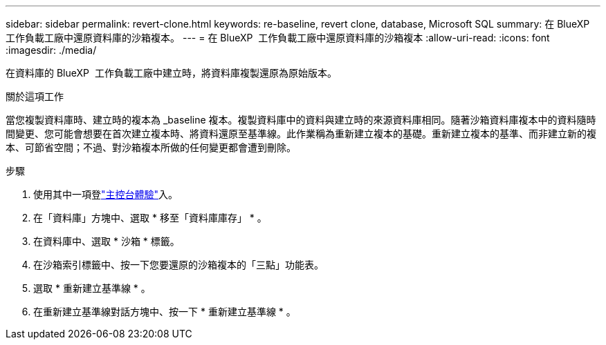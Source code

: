 ---
sidebar: sidebar 
permalink: revert-clone.html 
keywords: re-baseline, revert clone, database, Microsoft SQL 
summary: 在 BlueXP  工作負載工廠中還原資料庫的沙箱複本。 
---
= 在 BlueXP  工作負載工廠中還原資料庫的沙箱複本
:allow-uri-read: 
:icons: font
:imagesdir: ./media/


[role="lead"]
在資料庫的 BlueXP  工作負載工廠中建立時，將資料庫複製還原為原始版本。

.關於這項工作
當您複製資料庫時、建立時的複本為 _baseline 複本。複製資料庫中的資料與建立時的來源資料庫相同。隨著沙箱資料庫複本中的資料隨時間變更、您可能會想要在首次建立複本時、將資料還原至基準線。此作業稱為重新建立複本的基礎。重新建立複本的基準、而非建立新的複本、可節省空間；不過、對沙箱複本所做的任何變更都會遭到刪除。

.步驟
. 使用其中一項登link:https://docs.netapp.com/us-en/workload-setup-admin/console-experiences.html["主控台體驗"^]入。
. 在「資料庫」方塊中、選取 * 移至「資料庫庫存」 * 。
. 在資料庫中、選取 * 沙箱 * 標籤。
. 在沙箱索引標籤中、按一下您要還原的沙箱複本的「三點」功能表。
. 選取 * 重新建立基準線 * 。
. 在重新建立基準線對話方塊中、按一下 * 重新建立基準線 * 。

